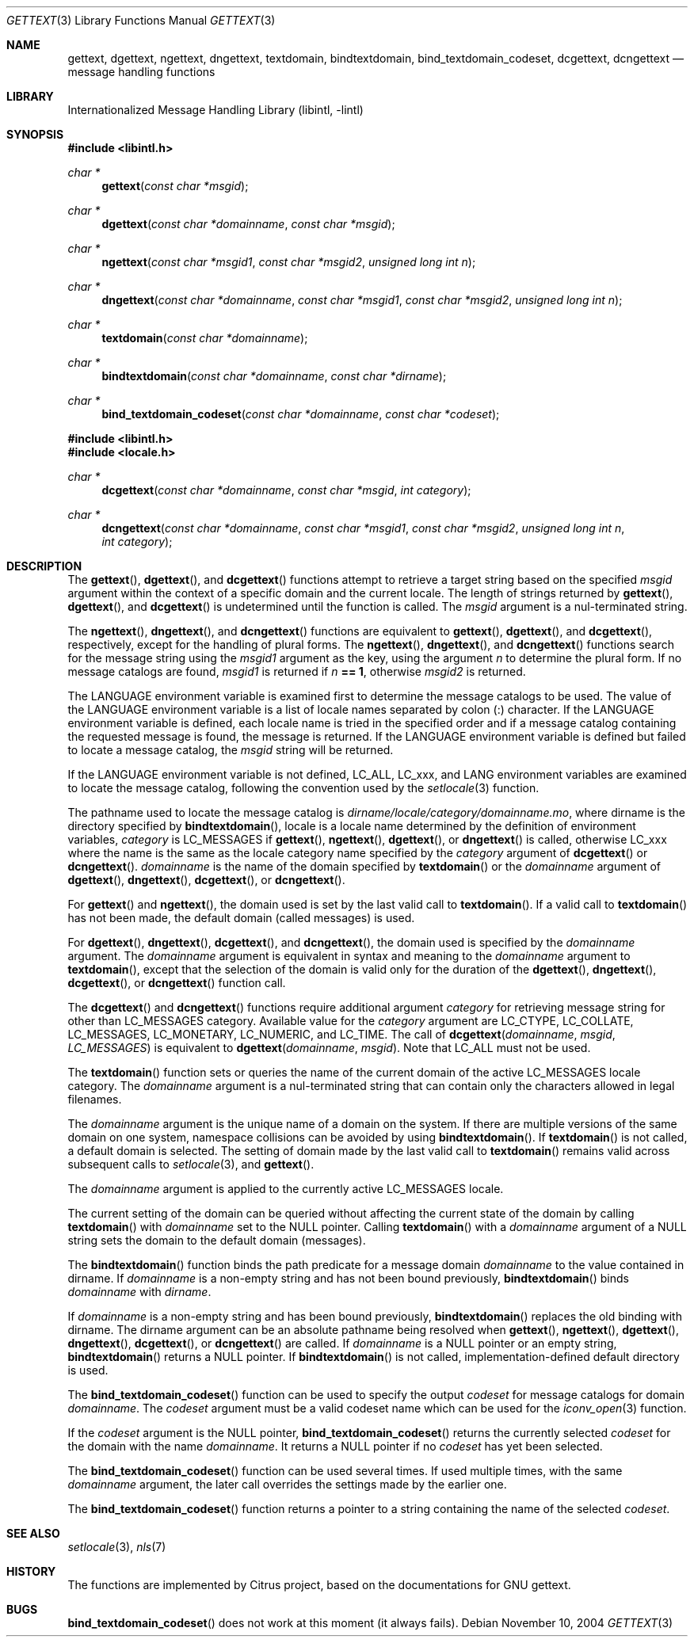 .\"	$NetBSD: gettext.3,v 1.11 2004/11/10 13:46:14 wiz Exp $
.\"
.\" Copyright (c) 2000 Citrus Project,
.\" All rights reserved.
.\"
.\" Redistribution and use in source and binary forms, with or without
.\" modification, are permitted provided that the following conditions
.\" are met:
.\" 1. Redistributions of source code must retain the above copyright
.\"    notice, this list of conditions and the following disclaimer.
.\" 2. Redistributions in binary form must reproduce the above copyright
.\"    notice, this list of conditions and the following disclaimer in the
.\"    documentation and/or other materials provided with the distribution.
.\"
.\" THIS SOFTWARE IS PROVIDED BY THE AUTHOR AND CONTRIBUTORS ``AS IS'' AND
.\" ANY EXPRESS OR IMPLIED WARRANTIES, INCLUDING, BUT NOT LIMITED TO, THE
.\" IMPLIED WARRANTIES OF MERCHANTABILITY AND FITNESS FOR A PARTICULAR PURPOSE
.\" ARE DISCLAIMED.  IN NO EVENT SHALL THE AUTHOR OR CONTRIBUTORS BE LIABLE
.\" FOR ANY DIRECT, INDIRECT, INCIDENTAL, SPECIAL, EXEMPLARY, OR CONSEQUENTIAL
.\" DAMAGES (INCLUDING, BUT NOT LIMITED TO, PROCUREMENT OF SUBSTITUTE GOODS
.\" OR SERVICES; LOSS OF USE, DATA, OR PROFITS; OR BUSINESS INTERRUPTION)
.\" HOWEVER CAUSED AND ON ANY THEORY OF LIABILITY, WHETHER IN CONTRACT, STRICT
.\" LIABILITY, OR TORT (INCLUDING NEGLIGENCE OR OTHERWISE) ARISING IN ANY WAY
.\" OUT OF THE USE OF THIS SOFTWARE, EVEN IF ADVISED OF THE POSSIBILITY OF
.\" SUCH DAMAGE.
.\"
.Dd November 10, 2004
.Dt GETTEXT 3
.Os
.Sh NAME
.Nm gettext ,
.Nm dgettext ,
.Nm ngettext ,
.Nm dngettext ,
.Nm textdomain ,
.Nm bindtextdomain ,
.Nm bind_textdomain_codeset ,
.Nm dcgettext ,
.Nm dcngettext
.Nd message handling functions
.Sh LIBRARY
.Lb libintl
.Sh SYNOPSIS
.In libintl.h
.Ft char *
.Fn gettext "const char *msgid"
.Ft char *
.Fn dgettext "const char *domainname" "const char *msgid"
.Ft char *
.Fn ngettext "const char *msgid1" "const char *msgid2" "unsigned long int n"
.Ft char *
.Fn dngettext "const char *domainname" "const char *msgid1" "const char *msgid2" "unsigned long int n"
.Ft char *
.Fn textdomain "const char *domainname"
.Ft char *
.Fn bindtextdomain "const char *domainname" "const char *dirname"
.Ft char *
.Fn bind_textdomain_codeset "const char *domainname" "const char *codeset"
.In libintl.h
.In locale.h
.Ft char *
.Fn dcgettext "const char *domainname" "const char *msgid" "int category"
.Ft char *
.Fn dcngettext "const char *domainname" "const char *msgid1" "const char *msgid2" "unsigned long int n" "int category"
.Sh DESCRIPTION
The
.Fn gettext ,
.Fn dgettext ,
and
.Fn dcgettext
functions attempt to retrieve a
target string based on the specified
.Fa msgid
argument within the context of a
specific domain and the current locale.
The length of strings returned by
.Fn gettext ,
.Fn dgettext ,
and
.Fn dcgettext
is undetermined until the function is
called.
The
.Fa msgid
argument is a nul-terminated string.
.Pp
The
.Fn ngettext ,
.Fn dngettext ,
and
.Fn dcngettext
functions are equivalent to
.Fn gettext ,
.Fn dgettext ,
and
.Fn dcgettext ,
respectively, except for the handling of
plural forms.
The
.Fn ngettext ,
.Fn dngettext ,
and
.Fn dcngettext
functions search for the
message string using the
.Fa msgid1
argument as the key, using the argument
.Fa n
to
determine the plural form.
If no message catalogs are found,
.Fa msgid1
is returned
if
.Fa n Li == 1 ,
otherwise
.Fa msgid2
is returned.
.Pp
The
.Dv LANGUAGE
environment variable is examined first to determine the message
catalogs to be used.
The value of the
.Dv LANGUAGE
environment variable is a list
of locale names separated by colon (:) character.
If the
.Dv LANGUAGE
environment
variable is defined, each locale name is tried in the specified order and if a
message catalog containing the requested message is found, the message is
returned.
If the
.Dv LANGUAGE
environment variable is defined but failed to locate
a message catalog, the
.Fa msgid
string will be returned.
.Pp
If the
.Dv LANGUAGE
environment variable is not defined,
.Dv LC_ALL ,
.Dv LC_xxx ,
and
.Dv LANG
environment variables are examined to locate the message catalog,
following the convention used by the
.Xr setlocale 3
function.
.Pp
The pathname used to locate the message catalog is
.Pa dirname/locale/category/domainname.mo ,
where dirname is the directory specified by
.Fn bindtextdomain ,
locale is a locale name determined by the definition of environment variables,
.Fa category
is
.Dv LC_MESSAGES
if
.Fn gettext ,
.Fn ngettext ,
.Fn dgettext ,
or
.Fn dngettext
is
called, otherwise
.Dv LC_xxx
where the name is the same as the locale category name
specified by the
.Fa category
argument of
.Fn dcgettext
or
.Fn dcngettext .
.Fa domainname
is the name of the domain specified by
.Fn textdomain
or the
.Fa domainname
argument of
.Fn dgettext ,
.Fn dngettext ,
.Fn dcgettext ,
or
.Fn dcngettext .
.Pp
For
.Fn gettext
and
.Fn ngettext ,
the domain used is set by the last valid call to
.Fn textdomain .
If a valid call to
.Fn textdomain
has not been made, the default
domain (called messages) is used.
.Pp
For
.Fn dgettext ,
.Fn dngettext ,
.Fn dcgettext ,
and
.Fn dcngettext ,
the domain used is
specified by the
.Fa domainname
argument.
The
.Fa domainname
argument is equivalent in
syntax and meaning to the
.Fa domainname
argument to
.Fn textdomain ,
except that the
selection of the domain is valid only for the duration of the
.Fn dgettext ,
.Fn dngettext ,
.Fn dcgettext ,
or
.Fn dcngettext
function call.
.Pp
The
.Fn dcgettext
and
.Fn dcngettext
functions require additional argument
.Fa category
for retrieving message string for other than
.Dv LC_MESSAGES
category.
Available value for the
.Fa category
argument are
.Dv LC_CTYPE ,
.Dv LC_COLLATE ,
.Dv LC_MESSAGES ,
.Dv LC_MONETARY ,
.Dv LC_NUMERIC ,
and
.Dv LC_TIME .
The call of
.Fn dcgettext "domainname" "msgid" "LC_MESSAGES"
is equivalent to
.Fn dgettext "domainname" "msgid" .
Note that
.Dv LC_ALL
must not be used.
.Pp
The
.Fn textdomain
function sets or queries the name of the current domain of the
active
.Dv LC_MESSAGES
locale category.
The
.Fa domainname
argument is a
nul-terminated string that can contain only the characters allowed in legal
filenames.
.Pp
The
.Fa domainname
argument is the unique name of a domain on the system.
If there
are multiple versions of the same domain on one system, namespace collisions
can be avoided by using
.Fn bindtextdomain .
If
.Fn textdomain
is not called, a
default domain is selected.
The setting of domain made by the last valid call
to
.Fn textdomain
remains valid across subsequent calls to
.Xr setlocale 3 ,
and
.Fn gettext .
.Pp
The
.Fa domainname
argument is applied to the currently active LC_MESSAGES locale.
.Pp
The current setting of the domain can be queried without affecting the current
state of the domain by calling
.Fn textdomain
with
.Fa domainname
set to the
.Dv NULL
pointer.
Calling
.Fn textdomain
with a
.Fa domainname
argument of a
.Dv NULL
string sets
the domain to the default domain
.Pq messages .
.Pp
The
.Fn bindtextdomain
function binds the path predicate for a message domain
.Fa domainname
to the value contained in dirname.
If
.Fa domainname
is a non-empty
string and has not been bound previously,
.Fn bindtextdomain
binds
.Fa domainname
with
.Fa dirname .
.Pp
If
.Fa domainname
is a non-empty string and has been bound previously,
.Fn bindtextdomain
replaces the old binding with dirname.
The dirname argument
can be an absolute pathname being resolved when
.Fn gettext ,
.Fn ngettext ,
.Fn dgettext ,
.Fn dngettext ,
.Fn dcgettext ,
or
.Fn dcngettext
are called.
If
.Fa domainname
is a
.Dv NULL
pointer or an empty string,
.Fn bindtextdomain
returns a
.Dv NULL
pointer.
If
.Fn bindtextdomain
is not called, implementation-defined default directory is used.
.Pp
The
.Fn bind_textdomain_codeset
function can be used to specify the output
.Fa codeset
for message catalogs for domain
.Fa domainname .
The
.Fa codeset
argument must
be a valid codeset name which can be used for the
.Xr iconv_open 3
function.
.Pp
If the
.Fa codeset
argument is the
.Dv NULL
pointer,
.Fn bind_textdomain_codeset
returns the currently selected
.Fa codeset
for the domain with the name
.Fa domainname .
It returns a
.Dv NULL
pointer if no
.Fa codeset
has yet been selected.
.Pp
The
.Fn bind_textdomain_codeset
function can be used several times.
If used multiple times, with the same
.Fa domainname
argument,
the later call overrides the
settings made by the earlier one.
.Pp
The
.Fn bind_textdomain_codeset
function returns a pointer to a string containing
the name of the selected
.Fa codeset .
.\".Sh "RETURN VALUES"
.\".Sh EXAMPLES
.Sh SEE ALSO
.Xr setlocale 3 ,
.Xr nls 7
.\".Sh STANDARDS
.Sh HISTORY
The functions are implemented by Citrus project,
based on the documentations for GNU gettext.
.Sh BUGS
\." The text was ripped off from Annex C of
\." .Dq LI18NUX 2000 Globalization Specification Version 1.0 .
\." .Pp
.Fn bind_textdomain_codeset
does not work at this moment
.Pq it always fails .

